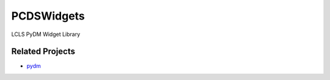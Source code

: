 ===========
PCDSWidgets
===========

LCLS PyDM Widget Library


Related Projects
----------------
- `pydm <https://github.com/slaclab/pydm/>`_


